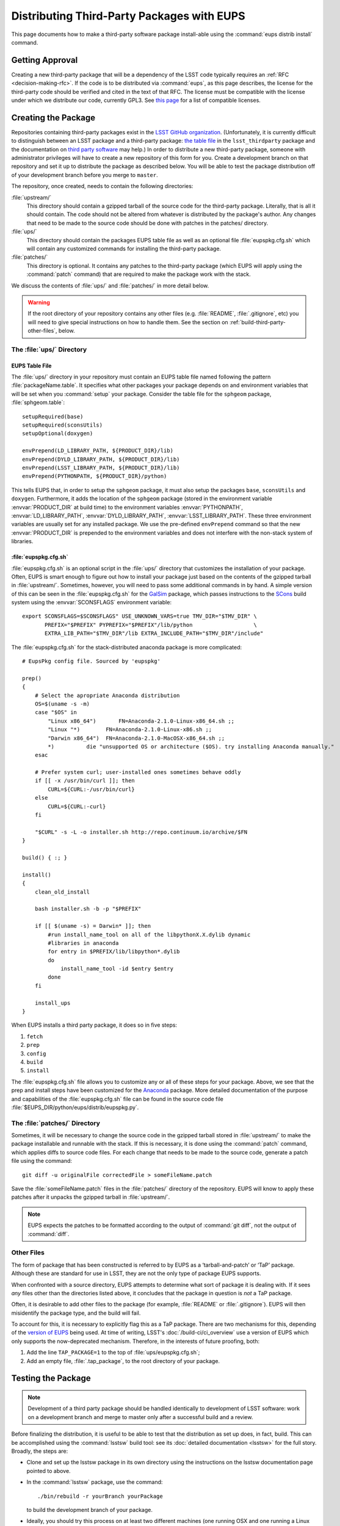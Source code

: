 ###########################################
Distributing Third-Party Packages with EUPS
###########################################

This page documents how to make a third-party software package install-able
using the :command:`eups distrib install` command.

Getting Approval
================

Creating a new third-party package that will be a dependency of the LSST code
typically requires an :ref:`RFC <decision-making-rfc>`.  If the code is to be
distributed via :command:`eups`, as this page describes, the license for the
third-party code should be verified and cited in the text of that RFC.  The
license must be compatible with the license under which we distribute our code,
currently GPL3.  See `this page`_ for a list of compatible licenses.

.. _this page: https://www.gnu.org/licenses/license-list.html


Creating the Package
====================

Repositories containing third-party packages exist in the `LSST GitHub
organization`_. (Unfortunately, it is currently difficult to distinguish
between an LSST package and a third-party package: `the table file`_ in the
``lsst_thirdparty`` package and the documentation on `third party software`_
may help.) In order to distribute a new third-party package, someone with
administrator privileges will have to create a new repository of this form for
you. Create a development branch on that repository and set it up to
distribute the package as described below.  You will be able to test the
package distribution off of your development branch before you merge to
``master``.

The repository, once created, needs to contain the following directories:

:file:`upstream/`
    This directory should contain a gzipped tarball of the source code for the
    third-party package.  Literally, that is all it should contain.  The code
    should not be altered from whatever is distributed by the package's
    author.  Any changes that need to be made to the source code should be
    done with patches in the patches/ directory.

:file:`ups/`
    This directory should contain the packages EUPS table file as well as an
    optional file :file:`eupspkg.cfg.sh` which will contain any customized
    commands for installing the third-party package.

:file:`patches/`
    This directory is optional. It contains any patches to the third-party
    package (which EUPS will apply using the :command:`patch` command) that
    are required to make the package work with the stack.

We discuss the contents of :file:`ups/` and :file:`patches/` in more detail
below.

.. warning::

   If the root directory of your repository contains any other files (e.g.
   :file:`README`, :file:`.gitignore`, etc) you will need to give special
   instructions on how to handle them. See the section on
   :ref:`build-third-party-other-files`, below.

.. _LSST GitHub organization: https://github.com/lsst
.. _the table file: https://github.com/lsst/lsst_thirdparty/blob/master/ups/lsst_thirdparty.table
.. _third party software: https://confluence.lsstcorp.org/display/DM/DM+Third+Party+Software

The :file:`ups/` Directory
--------------------------

EUPS Table File
^^^^^^^^^^^^^^^

The :file:`ups/` directory in your repository must contain an EUPS table file
named following the pattern :file:`packageName.table`. It specifies what other
packages your package depends on and environment variables that will be set
when you :command:`setup` your package.  Consider the table file for the
``sphgeom`` package, :file:`sphgeom.table`::

    setupRequired(base)
    setupRequired(sconsUtils)
    setupOptional(doxygen)

    envPrepend(LD_LIBRARY_PATH, ${PRODUCT_DIR}/lib)
    envPrepend(DYLD_LIBRARY_PATH, ${PRODUCT_DIR}/lib)
    envPrepend(LSST_LIBRARY_PATH, ${PRODUCT_DIR}/lib)
    envPrepend(PYTHONPATH, ${PRODUCT_DIR}/python)

This tells EUPS that, in order to setup the ``sphgeom`` package, it must also
setup the packages ``base``, ``sconsUtils`` and ``doxygen``.  Furthermore, it
adds the location of the ``sphgeom`` package (stored in the environment
variable :envvar:`PRODUCT_DIR` at build time) to the environment variables
:envvar:`PYTHONPATH`, :envvar:`LD_LIBRARY_PATH`, :envvar:`DYLD_LIBRARY_PATH`,
:envvar:`LSST_LIBRARY_PATH`. These three environment variables are usually set
for any installed package. We use the pre-defined ``envPrepend`` command so
that the new :envvar:`PRODUCT_DIR` is prepended to the environment variables
and does not interfere with the non-stack system of libraries.

:file:`eupspkg.cfg.sh`
^^^^^^^^^^^^^^^^^^^^^^

:file:`eupspkg.cfg.sh` is an optional script in the :file:`ups/` directory
that customizes the installation of your package. Often, EUPS is smart enough
to figure out how to install your package just based on the contents of the
gzipped tarball in :file:`upstream/`. Sometimes, however, you will need to
pass some additional commands in by hand. A simple version of this can be seen
in the :file:`eupspkg.cfg.sh` for the `GalSim`_ package, which passes
instructions to the `SCons`_ build system using the :envvar:`SCONSFLAGS`
environment variable::

    export SCONSFLAGS=$SCONSFLAGS" USE_UNKNOWN_VARS=true TMV_DIR="$TMV_DIR" \
           PREFIX="$PREFIX" PYPREFIX="$PREFIX"/lib/python                   \
           EXTRA_LIB_PATH="$TMV_DIR"/lib EXTRA_INCLUDE_PATH="$TMV_DIR"/include"

The :file:`eupspkg.cfg.sh` for the stack-distributed anaconda package is more
complicated::

	# EupsPkg config file. Sourced by 'eupspkg'

	prep()
	{
	    # Select the apropriate Anaconda distribution
	    OS=$(uname -s -m)
	    case "$OS" in
	        "Linux x86_64")       FN=Anaconda-2.1.0-Linux-x86_64.sh ;;
	        "Linux "*)        FN=Anaconda-2.1.0-Linux-x86.sh ;;
	        "Darwin x86_64")  FN=Anaconda-2.1.0-MacOSX-x86_64.sh ;;
	        *)          die "unsupported OS or architecture ($OS). try installing Anaconda manually."
	    esac

	    # Prefer system curl; user-installed ones sometimes behave oddly
	    if [[ -x /usr/bin/curl ]]; then
	        CURL=${CURL:-/usr/bin/curl}
	    else
	        CURL=${CURL:-curl}
	    fi

	    "$CURL" -s -L -o installer.sh http://repo.continuum.io/archive/$FN
	}

	build() { :; }

	install()
	{
	    clean_old_install

	    bash installer.sh -b -p "$PREFIX"

	    if [[ $(uname -s) = Darwin* ]]; then
	        #run install_name_tool on all of the libpythonX.X.dylib dynamic
	        #libraries in anaconda
	        for entry in $PREFIX/lib/libpython*.dylib
	        do
	            install_name_tool -id $entry $entry
	        done
	    fi

	    install_ups
	}

When EUPS installs a third party package, it does so in five steps:

#. ``fetch``
#. ``prep``
#. ``config``
#. ``build``
#. ``install``

The :file:`eupspkg.cfg.sh` file allows you to customize any or all of these
steps for your package.  Above, we see that the prep and install steps have
been customized for the `Anaconda`_ package. More detailed documentation of the
purpose and capabilities of the :file:`eupspkg.cfg.sh` file can be found in the
source code file :file:`$EUPS_DIR/python/eups/distrib/eupspkg.py`.

.. _GalSim: https://github.com/GalSim-developers/GalSim/
.. _SCons: http://www.scons.org/
.. _Anaconda: https://www.continuum.io/why-anaconda

The :file:`patches/` Directory
------------------------------

Sometimes, it will be necessary to change the source code in the gzipped
tarball stored in :file:`upstream/` to make the package installable and
runnable with the stack.  If this is necessary, it is done using the
:command:`patch` command, which applies diffs to source code files. For each
change that needs to be made to the source code, generate a patch file using
the command::

    git diff -u originalFile correctedFile > someFileName.patch

Save the :file:`someFileName.patch` files in the :file:`patches/` directory of
the repository. EUPS will know to apply these patches after it unpacks the
gzipped tarball in :file:`upstream/`.

.. note::

   EUPS expects the patches to be formatted according to the output of
   :command:`git diff`, not the output of :command:`diff`.

.. _build-third-party-other-files:

Other Files
-----------

The form of package that has been constructed is referred to by EUPS as a
‘tarball-and-patch’ or ‘TaP’ package. Although these are standard for use in
LSST, they are not the only type of package EUPS supports.

When confronted with a source directory, EUPS attempts to determine what sort
of package it is dealing with. If it sees *any* files other than the
directories listed above, it concludes that the package in question is *not* a
TaP package.

Often, it is desirable to add other files to the package (for example,
:file:`README` or :file:`.gitignore`). EUPS will then misidentify the package
type, and the build will fail.

To account for this, it is necessary to explicitly flag this as a TaP package.
There are two mechanisms for this, depending of the `version of EUPS`_ being
used. At time of writing, LSST's :doc:`/build-ci/ci_overview` use a version of
EUPS which only supports the now-deprecated mechanism. Therefore, in the
interests of future proofing, both:

#. Add the line ``TAP_PACKAGE=1`` to the top of :file:`ups/eupspkg.cfg.sh`;
#. Add an empty file, :file:`.tap_package`, to the root directory of your
   package.

.. _version of EUPS: https://github.com/RobertLuptonTheGood/eups/blob/2.0.2/Release_Notes#L21

Testing the Package
===================

.. note::

   Development of a third party package should be handled identically to
   development of LSST software: work on a development branch and merge to
   master only after a successful build and a review.

Before finalizing the distribution, it is useful to be able to test that the
distribution as set up does, in fact, build. This can be accomplished using
the :command:`lsstsw` build tool: see its :doc:`detailed documentation
<lsstsw>` for the full story. Broadly, the steps are:

- Clone and set up the lsstsw package in its own directory using the
  instructions on the lsstsw documentation page pointed to above.

- In the :command:`lsstsw` package, use the command::

      ./bin/rebuild -r yourBranch yourPackage

  to build the development branch of your package.

- Ideally, you should try this process on at least two different machines (one
  running OSX and one running a Linux distribution) to make sure that you did
  not accidentally benefit from the system environment of your test machine
  when building.

Distributing the Package
========================

Once the package builds and passes review (or vice-versa), you need to tell
eups that it is available for distribution to the wide world.  To do this, add
an annotated tag to your package repository using::

    git tag -a versionNumber -m "Some comment."

The initial ``versionNumber`` should match the external package's version
number. If the package does not supply an appropriate version number, one can
be generated from an upstream git SHA1 or equivalent version control revision
number: use the format ``0.N.SHA1``, where ``N`` is ``1`` for the first
release of the package, ``2`` for the second, etc. Note that the version
number should never start with a letter, as EUPS regards that as semantically
significant.

If changes are required to the packaging (in the :file:`ups` or
:file:`patches` directories) but not the external package source (in the
:file:`upstream` directory), the string ``.lsst1`` (and ``.lsst2`` etc.
thereafter) should be appended to the external package's version number.
Merge your changes to ``master``, then push your changes to the remote
repository. Push your tags to the remote repository using::

    git push --tags

Now you must log onto ``lsst-dev`` as the user ``lsstsw`` (this will require
special permissions): see the :doc:`documentation on using this machine
<../services/lsst-dev>`. Once logged in as ``lsstsw``, the steps are:

- Build your package with the command::

      rebuild yourPackage

  This will cause ``lsst-dev`` to build your package and all of its
  dependencies.  This build will be assigned a build number formatted as
  ``bNNN````

- Once the build is complete, release it to the world using::

      publish -b bNNN yourPackage

  This will make your package installable using::

      eups distrib install yourPackage versionNumber

  If you wish to add a distribution server tag to your package, you can do so
  by changing the publish command to::

      publish -b bNNN -t yourTag yourPackage

  .. warning::

     Do not use the tag 'current' as that will overwrite all other packages
     marked as current and break the stack.  Let the people in charge of
     official releases handle marking things as 'current.'  it is not usually
     necessary to distribution-server-tag a particular third party package.

- Generally, if you're publishing a third party package, it should be because
  it is a dependency in the build of some (or all) top-level package(s). When
  the top-level package(s) are next published (and optionally tagged), your
  new package will be incorporated. If you need something sooner, you can do
  this publishing yourself using the steps above with the top-level package.
  In this case, a distribution-server-tag (something like ``qserv-dev``) is
  usually desirable.  That makes the top-level product (or any of its
  dependency components, including your third-party package) installable
  using::

      eups distrib install -t yourTag packageName

Updating the Package
====================

.. note::

   These instructions are still under construction.

To update the version of your external package after a new upstream release,
start with a copy of the LSST stack (`installed using the lsstsw tool`_).
Then:

- Create a ticket for the package update (and/or an :ref:`RFC
  <decision-making-rfc>`, if it may cause more trouble), and note the ticket
  number ``NNNN``.

- :command:`cd build/yourPackage`

- :command:`git checkout -b tickets/DM-NNNN` (where ``NNNN`` is the ticket number above)

- :command:`git clean -id`

- Download a copy of the tarball from wherever the external package is
  distributed. Don't unzip or untar it.

- :command:`git rm` the copy of the tarball that is currently in
  :file:`upstream/`. Copy the new version of the external tarball into
  :file:`upstream/` and :command:`git add` it.

- :command:`git commit`

- :command:`git push`

- See if the stack will build with your branch in :ref:`Jenkins
  <workflow-testing>`. For the branch name, specify the branch you created
  above (i.e. ``tickets/DM-NNNN``), leaving the rest of the fields as they
  are.

- While Jenkins is building, you can test whether the new package solves
  whatever issue caused you to need the upgrade. From within
  :file:`build/yourPackage`:

    - :command:`eupspkg -er -v 1 prep`
    - :command:`eupspkg -er -v 1 config`
    - :command:`eupspkg -er -v 1 build`
    - :command:`eupspkg -er -v 1 install`
    - :command:`eupspkg -er -v 1 decl`
    - :command:`eups list yourPackage` should now show a new version named
      ``tickets/DM-NNNN-gBLAHBLAH`` where ``gBLAHBLAH`` is the git has
      revision of the package.
    - :command:`setup lsst_apps -t YOURTAG`
    - :command:`setup yourPackage tickets/DM-NNNN-gBLAHBLAH`
    - Run your tests.

- Merge to master after tests pass.

.. _installed using the lsstsw tool: http://pipelines.lsst.io/en/latest/development/lsstsw_tutorial.html
